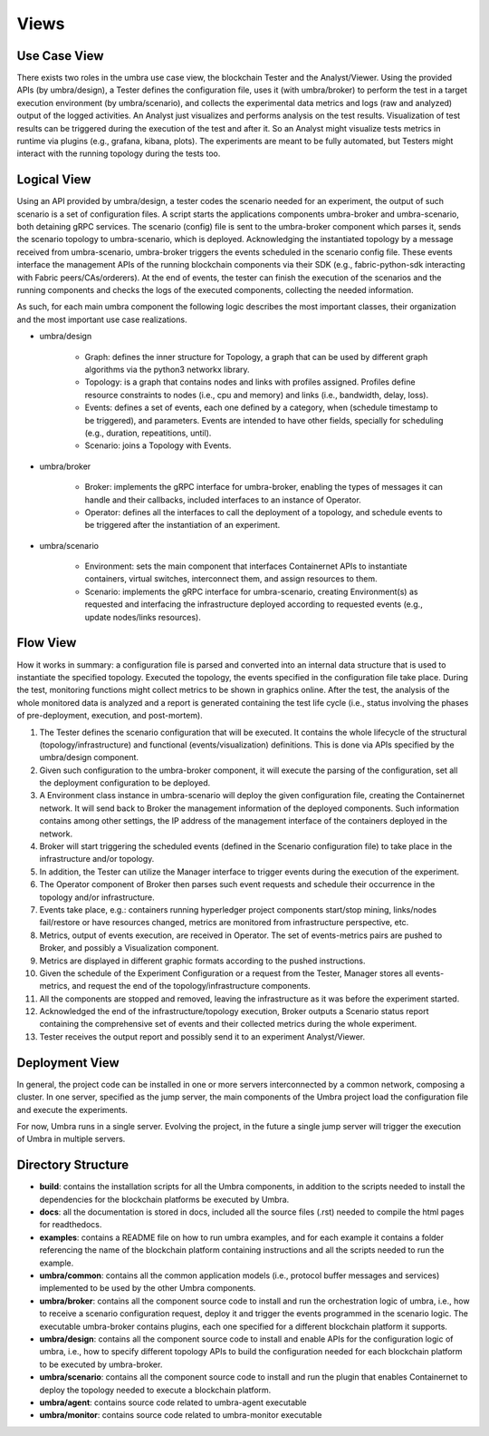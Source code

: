Views
=====


Use Case View
*************

There exists two roles in the umbra use case view, the blockchain Tester and the Analyst/Viewer.
Using the provided APIs (by umbra/design), a Tester defines the configuration file, uses it (with umbra/broker) to perform the test in a target execution environment (by umbra/scenario), and collects the experimental data metrics and logs (raw and analyzed) output of the logged activities. 
An Analyst just visualizes and performs analysis on the test results. Visualization of test results can be triggered during the execution of the test and after it. So an Analyst might visualize tests metrics in runtime via plugins (e.g., grafana, kibana, plots). 
The experiments are meant to be fully automated, but Testers might interact with the running topology during the tests too.


Logical View
************

Using an API provided by umbra/design, a tester codes the scenario needed for an experiment, the output of such scenario is a set of configuration files. 
A script starts the applications components umbra-broker and umbra-scenario, both detaining gRPC services.
The scenario (config) file is sent to the umbra-broker component which parses it, sends the scenario topology to umbra-scenario, which is deployed. Acknowledging the instantiated topology by a message received from umbra-scenario, umbra-broker triggers the events scheduled in the scenario config file. These events interface the management APIs of the running blockchain components via their SDK (e.g., fabric-python-sdk interacting with Fabric peers/CAs/orderers).
At the end of events, the tester can finish the execution of the scenarios and the running components and checks the logs of the executed components, collecting the needed information.

As such, for each main umbra component the following logic describes the most important classes, their organization and the most important use case realizations.

* umbra/design

    * Graph: defines the inner structure for Topology, a graph that can be used by different graph algorithms via the python3 networkx library.
    * Topology: is a graph that contains nodes and links with profiles assigned. Profiles define resource constraints to nodes (i.e., cpu and memory) and links (i.e., bandwidth, delay, loss). 
    * Events: defines a set of events, each one defined by a category, when (schedule timestamp to be triggered), and parameters. Events are intended to have other fields, specially for scheduling (e.g., duration, repeatitions, until).
    * Scenario: joins a Topology with Events.

* umbra/broker

    * Broker: implements the gRPC interface for umbra-broker, enabling the types of messages it can handle and their callbacks, included interfaces to an instance of Operator.
    * Operator: defines all the interfaces to call the deployment of a topology, and schedule events to be triggered after the instantiation of an experiment.

* umbra/scenario
    
    * Environment: sets the main component that interfaces Containernet APIs to instantiate containers, virtual switches, interconnect them, and assign resources to them.
    * Scenario: implements the gRPC interface for umbra-scenario, creating Environment(s) as requested and interfacing the infrastructure deployed according to requested events (e.g., update nodes/links resources).


Flow View
*********

How it works in summary: a configuration file is parsed and converted into an internal data structure that is used to instantiate the specified topology. Executed the topology, the events specified in the configuration file take place. During the test, monitoring functions might collect metrics to be shown in graphics online. After the test, the analysis of the whole monitored data is analyzed and a report is generated containing the test life cycle (i.e., status involving the phases of pre-deployment, execution, and post-mortem).

1. The Tester defines the scenario configuration that will be executed. It contains the whole lifecycle of the structural (topology/infrastructure) and functional (events/visualization) definitions. This is done via APIs specified by the umbra/design component.
2. Given such configuration to the umbra-broker component, it will execute the parsing of the configuration, set all the deployment configuration to be deployed.
3. A Environment class instance in umbra-scenario will deploy the given configuration file, creating the Containernet network. It will send back to Broker the management information of the deployed components. Such information contains among other settings, the IP address of the management interface of the containers deployed in the network.
4. Broker will start triggering the scheduled events (defined in the Scenario configuration file) to take place in the infrastructure and/or topology.
5. In addition, the Tester can utilize the Manager interface to trigger events during the execution of the experiment.
6. The Operator component of Broker then parses such event requests and schedule their occurrence in the topology and/or infrastructure.
7. Events take place, e.g.: containers running hyperledger project components start/stop mining, links/nodes fail/restore or have resources changed, metrics are monitored from infrastructure perspective, etc.
8. Metrics, output of events execution, are received in Operator. The set of events-metrics pairs are pushed to Broker, and possibly a Visualization component.
9. Metrics are displayed in different graphic formats according to the pushed instructions.
10. Given the schedule of the Experiment Configuration or a request from the Tester, Manager stores all events-metrics, and request the end of the topology/infrastructure components.
11. All the components are stopped and removed, leaving the infrastructure as it was before the experiment started.
12. Acknowledged the end of the infrastructure/topology execution, Broker outputs a Scenario status report containing the comprehensive set of events and their collected metrics during the whole experiment.
13. Tester receives the output report and possibly send it to an experiment Analyst/Viewer.



Deployment View
***************

In general, the project code can be installed in one or more servers interconnected by a common network, composing a cluster. In one server, specified as the jump server, the main components of the Umbra project load the configuration file and execute the experiments.

For now, Umbra runs in a single server. Evolving the project, in the future a single jump server will trigger the execution of Umbra in multiple servers.


Directory Structure
*******************

* **build**: contains the installation scripts for all the Umbra components, in addition to the scripts needed to install the dependencies for the blockchain platforms be executed by Umbra.
* **docs**: all the documentation is stored in docs, included all the source files (.rst) needed to compile the html pages for readthedocs.
* **examples**: contains a README file on how to run umbra examples, and for each example it contains a folder referencing the name of the blockchain platform containing instructions and all the scripts needed to run the example.
* **umbra/common**: contains all the common application models (i.e., protocol buffer messages and services) implemented to be used by the other Umbra components.
* **umbra/broker**: contains all the component source code to install and run the orchestration logic of umbra, i.e., how to receive a scenario configuration request, deploy it and trigger the events programmed in the scenario logic. The executable umbra-broker contains plugins, each one specified for a different blockchain platform it supports.
* **umbra/design**: contains all the component source code to install and enable APIs for the configuration logic of umbra, i.e., how to specify different topology APIs to build the configuration needed for each blockchain platform to be executed by umbra-broker. 
* **umbra/scenario**: contains all the component source code to install and run the plugin that enables Containernet to deploy the topology needed to execute a blockchain platform.
* **umbra/agent**: contains source code related to umbra-agent executable
* **umbra/monitor**: contains source code related to umbra-monitor executable
